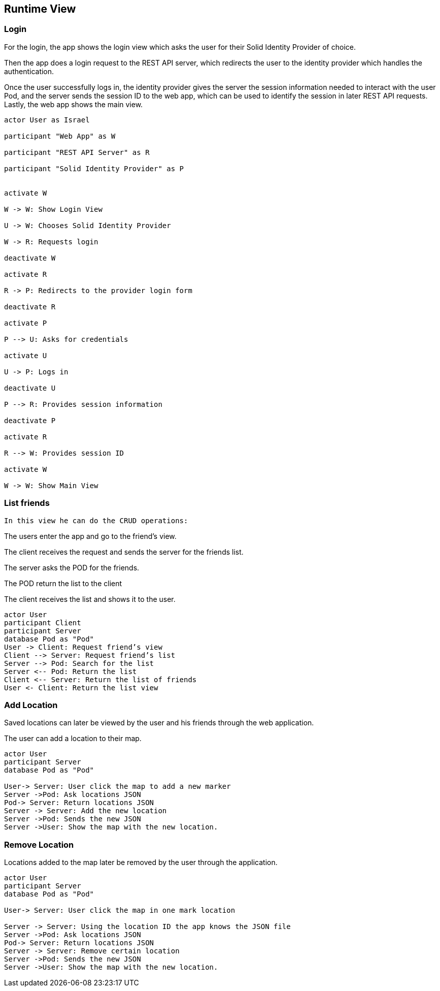 [[section-runtime-view]] 

== Runtime View 

=== Login 

For the login, the app shows the login view which asks the user for their Solid Identity Provider of choice. 

Then the app does a login request to the REST API server, which redirects the user to the identity provider which handles the authentication. 

Once the user successfully logs in, the identity provider gives the server the session information needed to interact with the user Pod, and the server sends the session ID to the web app, which can be used to identify the session in later REST API requests. Lastly, the web app shows the main view. 

[plantuml,"Sequence diagram - Login",png] 

---- 

actor User as Israel 

participant "Web App" as W 

participant "REST API Server" as R 

participant "Solid Identity Provider" as P 
  

activate W 

W -> W: Show Login View 

U -> W: Chooses Solid Identity Provider 

W -> R: Requests login 

deactivate W 

activate R 

R -> P: Redirects to the provider login form 

deactivate R 

activate P 

P --> U: Asks for credentials 

activate U 

U -> P: Logs in 

deactivate U 

P --> R: Provides session information 

deactivate P 

activate R 

R --> W: Provides session ID 

activate W 

W -> W: Show Main View 

----  

=== List friends 

 In this view he can do the CRUD operations: 

The users enter the app and go to the friend's view. 

The client receives the request and sends the server for the friends list. 

The server asks the POD for the friends. 

The POD return the list to the client 

The client receives the list and shows it to the user. 

 
[plantuml,"Sequence diagram - Nearby friends",png] 

---- 

actor User 
participant Client 
participant Server 
database Pod as "Pod" 
User -> Client: Request friend’s view 
Client --> Server: Request friend’s list 
Server --> Pod: Search for the list 
Server <-- Pod: Return the list 
Client <-- Server: Return the list of friends 
User <- Client: Return the list view 

----   

=== Add Location   

Saved locations can later be viewed by the user and his friends through the web application. 

The user can add a location to their map.   

[plantuml,"Sequence diagram - Saving Locations - mobileapp",png] 

---- 

actor User 
participant Server 
database Pod as "Pod" 
 
User-> Server: User click the map to add a new marker 
Server ->Pod: Ask locations JSON 
Pod-> Server: Return locations JSON 
Server -> Server: Add the new location 
Server ->Pod: Sends the new JSON 
Server ->User: Show the map with the new location. 

----  

=== Remove Location 

Locations added to the map later be removed by the user through the application.  

[plantuml,"Sequence diagram - Editing Saved Locations",png] 

---- 

actor User 
participant Server 
database Pod as "Pod" 
 
User-> Server: User click the map in one mark location 

Server -> Server: Using the location ID the app knows the JSON file 
Server ->Pod: Ask locations JSON 
Pod-> Server: Return locations JSON 
Server -> Server: Remove certain location 
Server ->Pod: Sends the new JSON 
Server ->User: Show the map with the new location. 

---- 